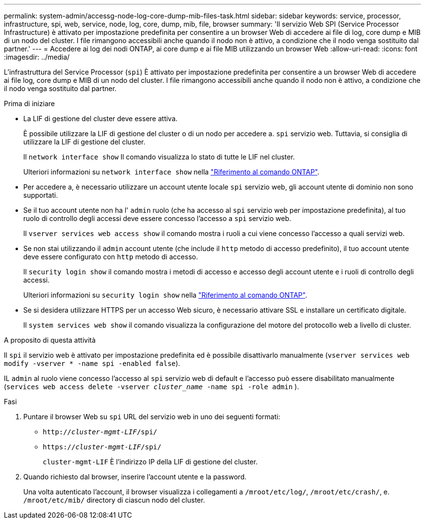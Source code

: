 ---
permalink: system-admin/accessg-node-log-core-dump-mib-files-task.html 
sidebar: sidebar 
keywords: service, processor, infrastructure, spi, web, service, node, log, core, dump, mib, file, browser 
summary: 'Il servizio Web SPI (Service Processor Infrastructure) è attivato per impostazione predefinita per consentire a un browser Web di accedere ai file di log, core dump e MIB di un nodo del cluster. I file rimangono accessibili anche quando il nodo non è attivo, a condizione che il nodo venga sostituito dal partner.' 
---
= Accedere ai log dei nodi ONTAP, ai core dump e ai file MIB utilizzando un browser Web
:allow-uri-read: 
:icons: font
:imagesdir: ../media/


[role="lead"]
L'infrastruttura del Service Processor (`spi`) È attivato per impostazione predefinita per consentire a un browser Web di accedere ai file log, core dump e MIB di un nodo del cluster. I file rimangono accessibili anche quando il nodo non è attivo, a condizione che il nodo venga sostituito dal partner.

.Prima di iniziare
* La LIF di gestione del cluster deve essere attiva.
+
È possibile utilizzare la LIF di gestione del cluster o di un nodo per accedere a. `spi` servizio web. Tuttavia, si consiglia di utilizzare la LIF di gestione del cluster.

+
Il `network interface show` Il comando visualizza lo stato di tutte le LIF nel cluster.

+
Ulteriori informazioni su `network interface show` nella link:https://docs.netapp.com/us-en/ontap-cli/network-interface-show.html["Riferimento al comando ONTAP"^].

* Per accedere a, è necessario utilizzare un account utente locale `spi` servizio web, gli account utente di dominio non sono supportati.
* Se il tuo account utente non ha l'  `admin` ruolo (che ha accesso al  `spi` servizio web per impostazione predefinita), al tuo ruolo di controllo degli accessi deve essere concesso l'accesso a  `spi` servizio web.
+
Il `vserver services web access show` il comando mostra i ruoli a cui viene concesso l'accesso a quali servizi web.

* Se non stai utilizzando il  `admin` account utente (che include il  `http` metodo di accesso predefinito), il tuo account utente deve essere configurato con  `http` metodo di accesso.
+
Il `security login show` il comando mostra i metodi di accesso e accesso degli account utente e i ruoli di controllo degli accessi.

+
Ulteriori informazioni su `security login show` nella link:https://docs.netapp.com/us-en/ontap-cli/security-login-show.html["Riferimento al comando ONTAP"^].

* Se si desidera utilizzare HTTPS per un accesso Web sicuro, è necessario attivare SSL e installare un certificato digitale.
+
Il `system services web show` il comando visualizza la configurazione del motore del protocollo web a livello di cluster.



.A proposito di questa attività
Il `spi` il servizio web è attivato per impostazione predefinita ed è possibile disattivarlo manualmente (`vserver services web modify -vserver * -name spi -enabled false`).

IL  `admin` al ruolo viene concesso l'accesso al  `spi` servizio web di default e l'accesso può essere disabilitato manualmente (`services web access delete -vserver _cluster_name_ -name spi -role admin` ).

.Fasi
. Puntare il browser Web su `spi` URL del servizio web in uno dei seguenti formati:
+
** `http://_cluster-mgmt-LIF_/spi/`
** `https://_cluster-mgmt-LIF_/spi/`
+
`cluster-mgmt-LIF` È l'indirizzo IP della LIF di gestione del cluster.



. Quando richiesto dal browser, inserire l'account utente e la password.
+
Una volta autenticato l'account, il browser visualizza i collegamenti a `/mroot/etc/log/`, `/mroot/etc/crash/`, e. `/mroot/etc/mib/` directory di ciascun nodo del cluster.


